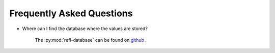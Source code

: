 
Frequently Asked Questions
===========================

- Where can I find the database where the values are stored?

    The :py:mod:`refl-database` can be found on `github`_ .
    
.. _github: https://github.com/nf679/refl-database
    

